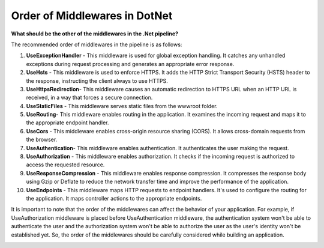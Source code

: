 Order of Middlewares in DotNet
===================================

**What should be the other of the middlewares in the .Net pipeline?**

The recommended order of middlewares in the pipeline is as follows:

1. 𝐔𝐬𝐞𝐄𝐱𝐜𝐞𝐩𝐭𝐢𝐨𝐧𝐇𝐚𝐧𝐝𝐥𝐞𝐫 - This middleware is used for global exception handling. It catches any unhandled exceptions during request processing and generates an appropriate error response.
2. 𝐔𝐬𝐞𝐇𝐬𝐭𝐬 - This middleware is used to enforce HTTPS. It adds the HTTP Strict Transport Security (HSTS) header to the response, instructing the client always to use HTTPS.
3. 𝐔𝐬𝐞𝐇𝐭𝐭𝐩𝐬𝐑𝐞𝐝𝐢𝐫𝐞𝐜𝐭𝐢𝐨𝐧- This middleware causes an automatic redirection to HTTPS URL when an HTTP URL is received, in a way that forces a secure connection.
4. 𝐔𝐬𝐞𝐒𝐭𝐚𝐭𝐢𝐜𝐅𝐢𝐥𝐞𝐬 - This middleware serves static files from the wwwroot folder.
5. 𝐔𝐬𝐞𝐑𝐨𝐮𝐭𝐢𝐧𝐠- This middleware enables routing in the application. It examines the incoming request and maps it to the appropriate endpoint handler.
6. 𝐔𝐬𝐞𝐂𝐨𝐫𝐬 - This middleware enables cross-origin resource sharing (CORS). It allows cross-domain requests from the browser.
7. 𝐔𝐬𝐞𝐀𝐮𝐭𝐡𝐞𝐧𝐭𝐢𝐜𝐚𝐭𝐢𝐨𝐧- This middleware enables authentication. It authenticates the user making the request.
8. 𝐔𝐬𝐞𝐀𝐮𝐭𝐡𝐨𝐫𝐢𝐳𝐚𝐭𝐢𝐨𝐧 - This middleware enables authorization. It checks if the incoming request is authorized to access the requested resource.
9. 𝐔𝐬𝐞𝐑𝐞𝐬𝐩𝐨𝐧𝐬𝐞𝐂𝐨𝐦𝐩𝐫𝐞𝐬𝐬𝐢𝐨𝐧 - This middleware enables response compression. It compresses the response body using Gzip or Deflate to reduce the network transfer time and improve the performance of the application.
10. 𝐔𝐬𝐞𝐄𝐧𝐝𝐩𝐨𝐢𝐧𝐭𝐬 - This middleware maps HTTP requests to endpoint handlers. It's used to configure the routing for the application. It maps controller actions to the appropriate endpoints.

It is important to note that the order of the middlewares can affect the behavior of your application. For example, if UseAuthorization middleware is placed before UseAuthentication middleware, the authentication system won't be able to authenticate the user and the authorization system won't be able to authorize the user as the user's identity won't be established yet. So, the order of the middlewares should be carefully considered while building an application.

.. image:: ./imgs/order_middleware_pipeline_dotnet.svg
  :width: 600
  :alt: Roadmap DotNet Developers